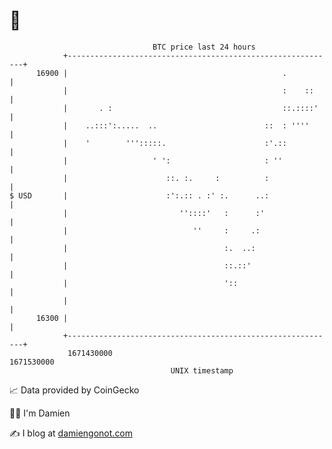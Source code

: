 * 👋

#+begin_example
                                   BTC price last 24 hours                    
               +------------------------------------------------------------+ 
         16900 |                                                .           | 
               |                                                :    ::     | 
               |       . :                                      ::.::::'    | 
               |    ..:::':.....  ..                        ::  : ''''      | 
               |    '        ''':::::.                      :'.::           | 
               |                   ' ':                     : ''            | 
               |                      ::. :.     :          :               | 
   $ USD       |                      :':.:: . :' :.      ..:               | 
               |                         ''::::'   :      :'                | 
               |                            ''     :     .:                 | 
               |                                   :.  ..:                  | 
               |                                   ::.::'                   | 
               |                                   '::                      | 
               |                                                            | 
         16300 |                                                            | 
               +------------------------------------------------------------+ 
                1671430000                                        1671530000  
                                       UNIX timestamp                         
#+end_example
📈 Data provided by CoinGecko

🧑‍💻 I'm Damien

✍️ I blog at [[https://www.damiengonot.com][damiengonot.com]]
